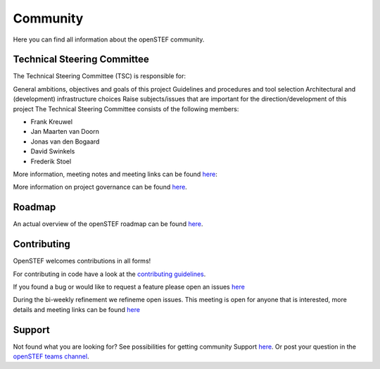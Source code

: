 .. comment:
    SPDX-FileCopyrightText: 2017-2022 Contributors to the OpenSTEF project <korte.termijn.prognoses@alliander.com>
    SPDX-License-Identifier: MPL-2.0

.. _community:

Community
=========
Here you can find all information about the openSTEF community.

Technical Steering Committee
----------------------------
The Technical Steering Committee (TSC) is responsible for:

General ambitions, objectives and goals of this project
Guidelines and procedures and tool selection
Architectural and (development) infrastructure choices
Raise subjects/issues that are important for the direction/development of this project
The Technical Steering Committee consists of the following members:

* Frank Kreuwel
* Jan Maarten van Doorn
* Jonas van den Bogaard
* David Swinkels
* Frederik Stoel

More information, meeting notes and meeting links can be found `here <https://wiki.lfenergy.org/display/OS/OpenSTEF+Technical+Steering+Committee>`_:

More information on project governance can be found `here <https://github.com/OpenSTEF/.github/blob/main/PROJECT_GOVERNANCE.md>`_.

Roadmap
-------
An actual overview of the openSTEF roadmap can be found `here <https://wiki.lfenergy.org/display/OS/OpenSTEF+Roadmap>`_.

Contributing
------------
OpenSTEF welcomes contributions in all forms!

For contributing in code have a look at the `contributing guidelines <https://github.com/OpenSTEF/.github/blob/main/CONTRIBUTING.md>`_.

If you found a bug or would like to request a feature please open an issues `here <https://github.com/OpenSTEF/openstef/issues>`_

During the bi-weekly refinement we refineme open issues. This meeting is open for anyone that is interested, more details and meeting links can be found `here <https://wiki.lfenergy.org/display/OS/Biweekly+Refinement>`_

Support
-------
Not found what you are looking for? See possibilities for getting community Support `here <https://github.com/OpenSTEF/.github/blob/main/SUPPORT.md>`_.
Or post your question in the `openSTEF teams channel <https://teams.microsoft.com/l/team/19%3ac08a513650524fc988afb296cd0358cc%40thread.tacv2/conversations?groupId=bfcb763a-3a97-4938-81d7-b14512aa537d&tenantId=697f104b-d7cb-48c8-ac9f-bd87105bafdc>`_.
